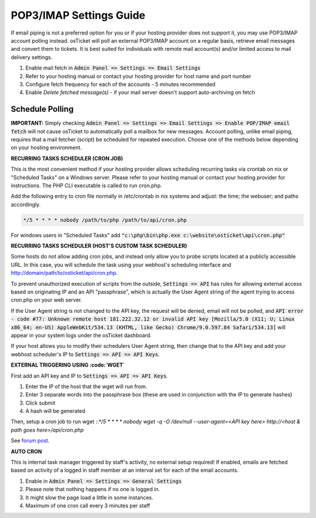 .. _pop3-imap-settings::

POP3/IMAP Settings Guide
========================

If email piping is not a preferred option for you or if your hosting provider does not support it, you may use POP3/IMAP account polling instead. osTicket will poll an external POP3/IMAP account on a regular basis, retrieve email messages and convert them to tickets. It is best suited for individuals with remote mail account(s) and/or limited access to mail delivery settings.

#. Enable mail fetch in :code:`Admin Panel => Settings => Email Settings`
#. Refer to your hosting manual or contact your hosting provider for host name and port number
#. Configure fetch frequency for each of the accounts - 5 minutes recommended
#. Enable *Delete fetched message(s)* - if your mail server doesn't support auto-archiving on fetch

Schedule Polling
----------------

**IMPORTANT:** Simply checking :code:`Admin Panel => Settings => Email Settings => Enable POP/IMAP email fetch` will not cause osTicket to automatically poll a mailbox for new messages. Account polling, unlike email piping, requires that a mail fetcher (script) be scheduled for repeated execution. Choose one of the methods below depending on your hosting environment.

**RECURRING TASKS SCHEDULER (CRON JOB)**

This is the most convenient method if your hosting provider allows scheduling recurring tasks via crontab on nix or "Scheduled Tasks" on a Windows server. Please refer to your hosting manual or contact your hosting provider for instructions. The PHP CLI executable is called to run cron.php.

Add the following entry to cron file normally in /etc/crontab in nix systems and adjust: the time; the webuser; and paths accordingly.

.. code-block:: bash

  */5 * * * * nobody /path/to/php /path/to/api/cron.php


For windows users in "Scheduled Tasks" add :code:`"c:\php\bin\php.exe c:\website\osticket\api\cron.php"`

**RECURRING TASKS SCHEDULER (HOST'S CUSTOM TASK SCHEDULER)**

Some hosts do not allow adding cron jobs, and instead only allow you to probe scripts located at a publicly accessible URL. In this case, you will schedule the task using your webhost's scheduling interface and http://domain/path/to/osticket/api/cron.php.

To prevent unauthorized execution of scripts from the outside, :code:`Settings => API` has rules for allowing external access based on originating IP and an API "passphrase", which is actually the User Agent string of the agent trying to access cron.php on your web server.

If the User Agent string is not changed to the API key, the request will be denied, email will not be polled, and :code:`API error - code #77: Unknown remote host 181.222.32.12 or invalid API key [Mozilla/5.0 (X11; U; Linux x86_64; en-US) AppleWebKit/534.13 (KHTML, like Gecko) Chrome/9.0.597.84 Safari/534.13]` will appear in your system logs under the osTicket dashboard.

If your host allows you to modify their schedulers User Agent string, then change that to the API key and add your webhost scheduler's IP to :code:`Settings => API => API Keys`.

**EXTERNAL TRIGGERING USING :code:`WGET`**

First add an API key and IP to :code:`Settings => API => API Keys`.

#. Enter the IP of the host that the wget will run from.
#. Enter 3 separate words into the passphrase box (these are used in conjunction with the IP to generate hashes)
#. Click submit
#. A hash will be generated

Then, setup a cron job to run wget ::`*/5 * * * * nobody wget -q -O /dev/null --user-agent=<API key here> http://<host & path goes here>/api/cron.php`

See `forum post <http://osticket.com/forums/showthread.php?t=3158>`_.

**AUTO CRON**

This is internal task manager triggered by staff's activity, no external setup required! If enabled, emails are fetched based on activity of a logged in staff member at an interval set for each of the email accounts.

#. Enable in :code:`Admin Panel => Settings => General Settings`
#. Please note that nothing happens if no one is logged in.
#. It might slow the page load a little in some instances.
#. Maximum of one cron call every 3 minutes per staff
